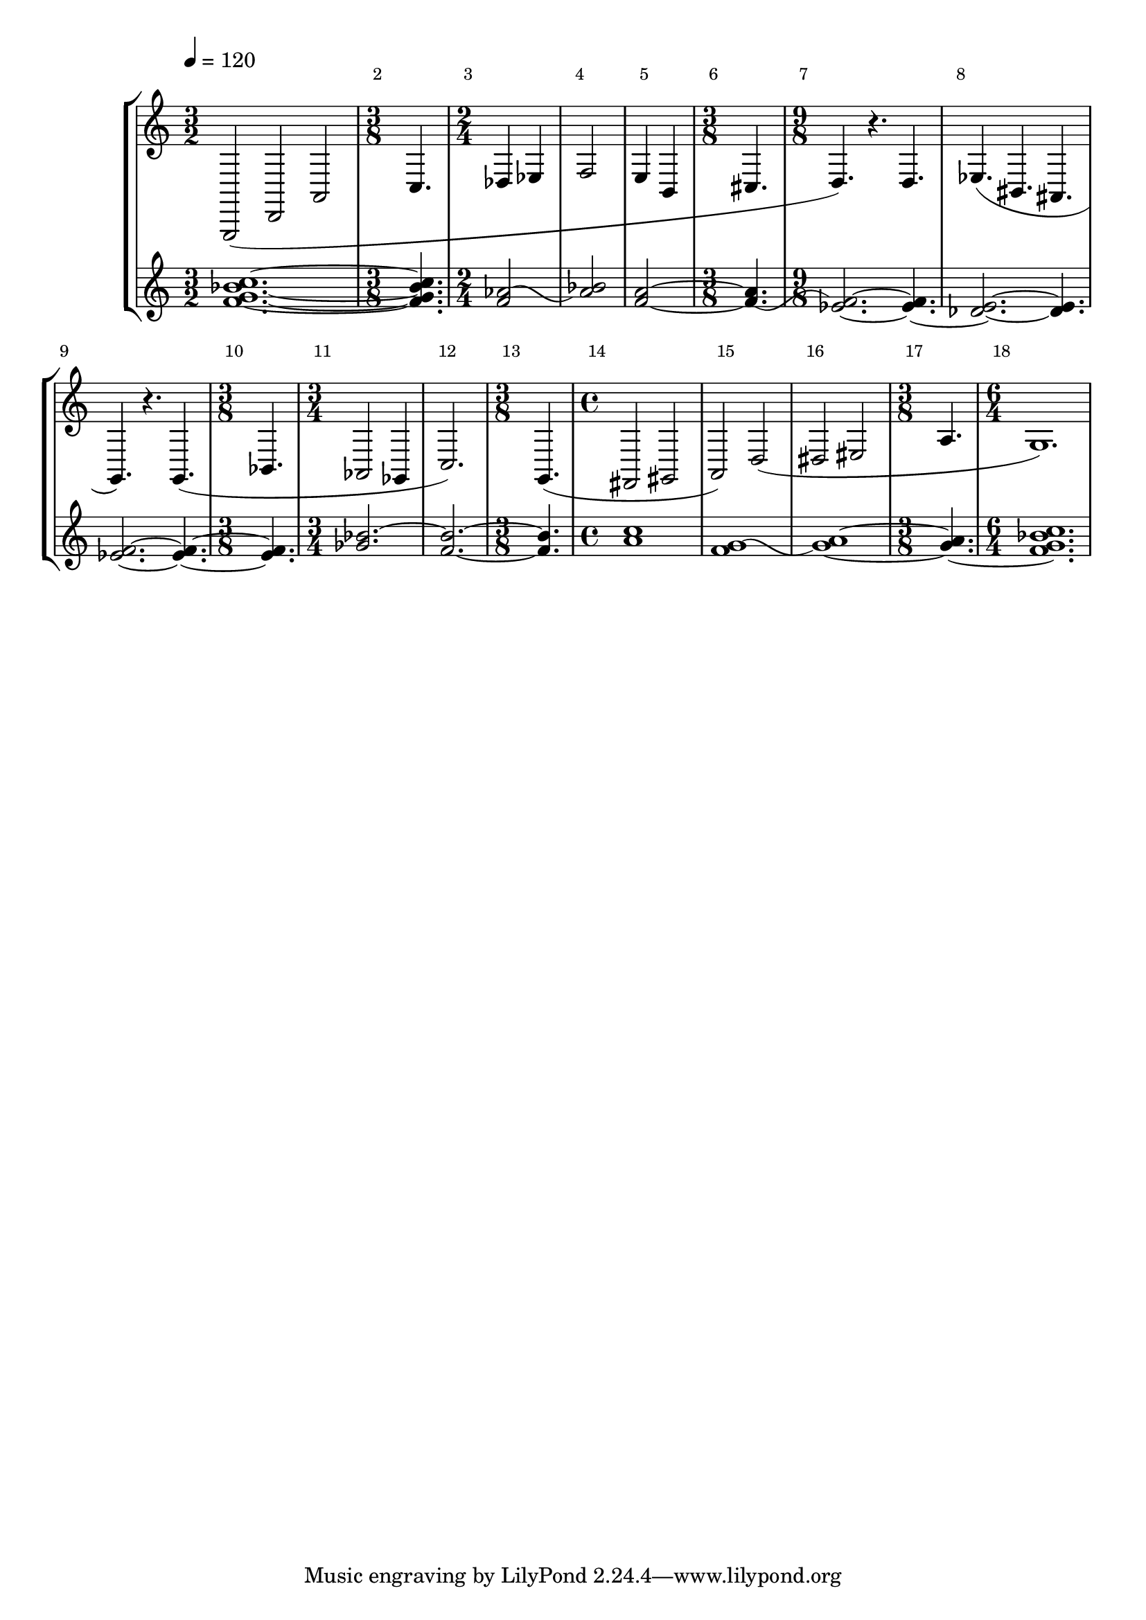 \new StaffGroup
<<

    \new Staff \relative c, {

	    \override Score.MetronomeMark #'padding = #'4.0
        \tempo 4=120

	    \override Score.BarNumber #'break-visibility = #end-of-line-invisible
		\override Score.BarNumber #'extra-offset = #'(1.5 . 1.7)

        \set Staff.instrument = \markup {
          \center-column { "Clarinet"
                         { "in B" \smaller \flat }
          }
        }
        \set Staff.instr = "Cl"
        \time 3/2
        \clef treble
		g2( d' a'

		\time 3/8
		c4.

		\time 2/4
		des4 ees
		f2
		e4 b

        \time 3/8
		cis4.

		\time 9/8
		d4.) r d

		%%% Bar 8
		ees4.( bis ais
		g) r4. g(
		
		\time 3/8
		bes

		\time 3/4
		aes2 ges4
		c2.)

		%%% Bar 13
		\time 3/8
		g4.(

		\time 4/4
		fis2 gis
		a) d(
		dis eis

		\time 3/8
		a4.

		\time 6/4
		g1.)

    }

    \new Staff \relative c' {
	    \set Staff.instrument = "Continuo"
        \set Staff.instr = "Cont"
	    \clef treble

        <f g bes c>1.~

        <f g bes c>4.

        \once\override Tie #'control-points = 
        	     #'((1.6 . 0) (4 . 1.0) (5 . -2.8) (7.9 . -1))
		<f aes>2~
		<aes bes>
		<f a>~
                	\once\override Tie #'control-points = 
                  #'((1.0 . -2.0) (4.2 . -3.8) (5 . 1.5) (8.8 . -1))
		<f a>4.~
		\noBreak
		<ees f>2.~ <ees f>4.~

		%%% Bar 8
		<des ees>2.~ <des ees>4.
		<ees f>2.~ <ees f>4.~
		<ees f>
		\tieUp
		<ges bes>2.~
		\tieNeutral
		<f bes>~

		%%% Bar 13
		<bes f>4.
		<a c>1
                \once\override Tie #'control-points = 
                  #'((1.6 . -0.5) (4 . 0.5) (5 . -3.3) (8.9 . -1.5))
		<f g>~
		<g a>~
		<g a>4.~
		<f g bes c>1.
    }
>>
